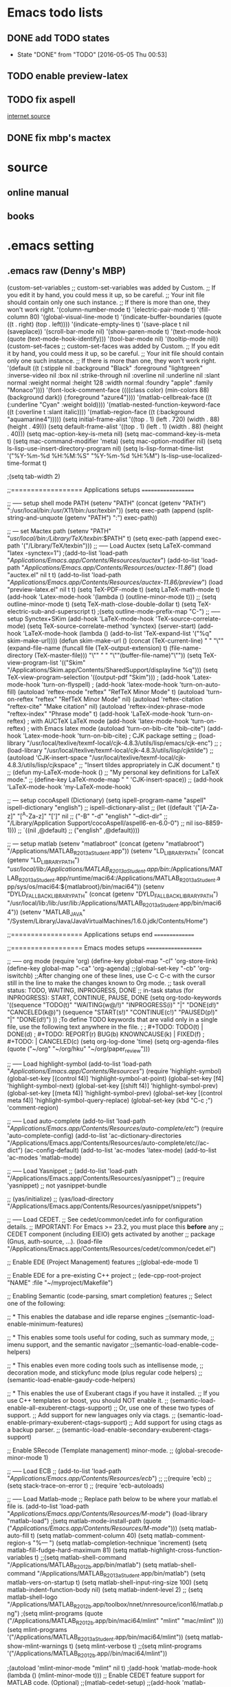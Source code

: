 * Emacs todo lists
** DONE add TODO states
   CLOSED: [2016-05-05 Thu 00:53]
   - State "DONE"       from "TODO"       [2016-05-05 Thu 00:53]
** TODO enable preview-latex
** TODO fix aspell	
   [[https://tug.org/mactex/elcapitan.html][internet source]]
** DONE fix mbp's mactex
   CLOSED: [2016-05-03 Tue 15:48]



* source

** online manual
** books


* .emacs setting
** .emacs raw (Denny's MBP)
(custom-set-variables
 ;; custom-set-variables was added by Custom.
 ;; If you edit it by hand, you could mess it up, so be careful.
 ;; Your init file should contain only one such instance.
 ;; If there is more than one, they won't work right.
 '(column-number-mode t)
 '(electric-pair-mode t)
 '(fill-column 80)
 '(global-visual-line-mode t)
 '(indicate-buffer-boundaries (quote ((t . right) (top . left))))
 '(indicate-empty-lines t)
 '(save-place t nil (saveplace))
 '(scroll-bar-mode nil)
 '(show-paren-mode t)
 '(text-mode-hook (quote (text-mode-hook-identify)))
 '(tool-bar-mode nil)
 '(tooltip-mode nil))
(custom-set-faces
 ;; custom-set-faces was added by Custom.
 ;; If you edit it by hand, you could mess it up, so be careful.
 ;; Your init file should contain only one such instance.
 ;; If there is more than one, they won't work right.
 '(default ((t (:stipple nil :background "Black" :foreground "lightgreen" :inverse-video nil :box nil :strike-through nil :overline nil :underline nil :slant normal :weight normal :height 128 :width normal :foundry "apple" :family "Monaco"))))
 '(font-lock-comment-face ((((class color) (min-colors 88) (background dark)) (:foreground "azure4"))))
 '(matlab-cellbreak-face ((t (:underline "Cyan" :weight bold))))
 '(matlab-nested-function-keyword-face ((t (:overline t :slant italic))))
 '(matlab-region-face ((t (:background "aquamarine4")))))
(setq initial-frame-alist '((top . 1) (left . 720) (width . 88) (height . 49)))
(setq default-frame-alist '((top . 1) (left . 1) (width . 88) (height . 40)))
(setq mac-option-key-is-meta nil)
(setq mac-command-key-is-meta t)
(setq mac-command-modifier 'meta)
(setq mac-option-modifier nil)
(setq ls-lisp-use-insert-directory-program nil)
(setq ls-lisp-format-time-list  '("%Y-%m-%d %H:%M:%S" "%Y-%m-%d %H:%M")
      ls-lisp-use-localized-time-format t)

;(setq tab-width 2)




;;================== Applications setups ===================


;; ----- setup shell mode PATH
(setenv "PATH" (concat (getenv "PATH") ":/usr/local/bin:/usr/X11/bin:/usr/texbin"))
(setq exec-path (append (split-string-and-unquote (getenv "PATH") ":") exec-path))


;; --- set Mactex path
(setenv "PATH" "/usr/local/bin:/Library/TeX/texbin/:$PATH" t)
(setq exec-path (append exec-path '("/Library/TeX/texbin")))
;; ----- Load Auctex
(setq LaTeX-command "latex -synctex=1")
;(add-to-list 'load-path "/Applications/Emacs.app/Contents/Resources/auctex/")
(add-to-list 'load-path "/Applications/Emacs.app/Contents/Resources/auctex-11.86/")
(load "auctex.el" nil t t)
(add-to-list 'load-path "/Applications/Emacs.app/Contents/Resources/auctex-11.86/preview/")
(load "preview-latex.el" nil t t)
(setq TeX-PDF-mode t)
(setq LaTeX-math-mode t)
(add-hook 'Latex-mode-hook '(lambda () (outline-minor-mode t)))
;; (setq outline-minor-mode t)
(setq TeX-math-close-double-dollar t)
(setq TeX-electric-sub-and-superscript t)
;(setq outline-mode-prefix-map "C-")
;; ----- setup Synctex+SKim
(add-hook 'LaTeX-mode-hook 'TeX-source-correlate-mode)
(setq TeX-source-correlate-method 'synctex)
(server-start)
(add-hook 'LaTeX-mode-hook
	  (lambda ()
	    (add-to-list 'TeX-expand-list '("%q" skim-make-url))))
(defun skim-make-url () (concat
			 (TeX-current-line)
			 " "
			 "\"" (expand-file-name (funcall file (TeX-output-extension) t)
					   (file-name-directory (TeX-master-file))) "\""
			 " "
			 "\""(buffer-file-name)"\""))
(setq TeX-view-program-list 
      '(("Skim" "/Applications/Skim.app/Contents/SharedSupport/displayline %q")))
(setq TeX-view-program-selection '((output-pdf "Skim")))
; (add-hook 'Latex-mode-hook 'turn-on-flyspell)
; (add-hook 'latex-mode-hook 'turn-on-auto-fill)
(autoload 'reftex-mode     "reftex" "RefTeX Minor Mode" t)
(autoload 'turn-on-reftex  "reftex" "RefTeX Minor Mode" nil)
(autoload 'reftex-citation "reftex-cite" "Make citation" nil)
(autoload 'reftex-index-phrase-mode "reftex-index" "Phrase mode" t)
(add-hook 'LaTeX-mode-hook 'turn-on-reftex)   ; with AUCTeX LaTeX mode
(add-hook 'latex-mode-hook 'turn-on-reftex)   ; with Emacs latex mode
(autoload 'turn-on-bib-cite "bib-cite")
(add-hook 'Latex-mode-hook 'turn-on-bib-cite)
; CJK package setting
;; (load-library "/usr/local/texlive/texmf-local/cjk-4.8.3/utils/lisp/emacs/cjk-enc")
;; ; (load-library "/usr/local/texlive/texmf-local/cjk-4.8.3/utils/lisp/cjktilde")
;; (autoload 'CJK-insert-space "/usr/local/texlive/texmf-local/cjk-4.8.3/utils/lisp/cjkspace"
;;   "Insert tildes appropriately in CJK document." t)
;; (defun my-LaTeX-mode-hook ()
;;   "My personal key definitions for LaTeX mode."
;;       (define-key LaTeX-mode-map " " 'CJK-insert-space))
;; (add-hook 'LaTeX-mode-hook 'my-LaTeX-mode-hook)




;; --- setup cocoAspell (Dictionary)
(setq ispell-program-name "aspell"
      ispell-dictionary "english")
      ;; ispell-dictionary-alist
      ;; (let ((default '("[A-Za-z]" "[^A-Za-z]" "[']" nil
      ;;                  ("-B" "-d" "english" "--dict-dir"
      ;;                   "/Library/Application Support/cocoAspell/aspell6-en-6.0-0")
      ;;                  nil iso-8859-1)))
      ;;   `((nil ,@default)
      ;;     ("english" ,@default))))


;; --- setup matlab
(setenv "matlabroot" (concat (getenv "matlabroot") "/Applications/MATLAB_R2013a_Student.app"))
(setenv "LD_LIBRARY_PATH" (concat (getenv "LD_LIBRARY_PATH") "/usr/local/lib:/Applications/MATLAB_R2013a_Student.app/bin/:/Applications/MATLAB_R2013a_Student.app/runtime/maci64:/Applications/MATLAB_R2013a_Student.app/sys/os/maci64:${matlabroot}/bin/maci64"))
(setenv "DYLD_FALLBACK_LIBRARY_PATH" (concat (getenv "DYLD_FALLBACK_LIBRARY_PATH") "/usr/local/lib:/lib:/usr/lib:/Applications/MATLAB_R2013a_Student.app/bin/maci64"))
(setenv "MATLAB_JAVA" "/System/Library/Java/JavaVirtualMachines/1.6.0.jdk/Contents/Home")



;;================== Applications setups end ===============




;;================== Emacs modes setups ====================


;; ----- org mode
(require 'org)
(define-key global-map "\C-cl" 'org-store-link)
(define-key global-map "\C-ca" 'org-agenda)
;;(global-set-key "\C-cb" 'org-iswitchb)
;;After changing one of these lines, use C-c C-c with the cursor still in the line to make the changes known to Org mode. 
;; task overall status: TODO, WAITING, INPROGRESS, DONE 
;; in-task status (for INPROGRESS): START, CONTINUE, PAUSE, DONE
(setq org-todo-keywords
      '((sequence "TODO(t)" "WAITING(w@/!)" "INPROGRESS(i)" "|" "DONE(d!)" "CANCELED(k@)") 
	(sequence "START(s!)" "CONTINUE(c!)" "PAUSED(p!)" "|" "DONE(d!)") 
	))
;To define TODO keywords that are valid only in a single file, use the following text anywhere in the file.
;
;     #+TODO: TODO(t) | DONE(d)
;     #+TODO: REPORT(r) BUG(b) KNOWNCAUSE(k) | FIXED(f)
;     #+TODO: | CANCELED(c)
(setq org-log-done 'time)
(setq org-agenda-files (quote ("~/org"
                               "~/org/hku"
                               "~/org/paper_review")))






;; ----- Load highlight-symbol
(add-to-list 'load-path "/Applications/Emacs.app/Contents/Resources/")
(require 'highlight-symbol)
(global-set-key [(control f4)] 'highlight-symbol-at-point)
(global-set-key [f4] 'highlight-symbol-next)
(global-set-key [(shift f4)] 'highlight-symbol-prev)
(global-set-key [(meta f4)] 'highlight-symbol-prev)
(global-set-key [(control meta f4)] 'highlight-symbol-query-replace)
(global-set-key (kbd "C-c ;") 'comment-region)




;; ----- Load auto-complete
(add-to-list 'load-path "/Applications/Emacs.app/Contents/Resources/auto-complete/etc/")
(require 'auto-complete-config)
(add-to-list 'ac-dictionary-directories "/Applications/Emacs.app/Contents/Resources/auto-complete/etc//ac-dict")
(ac-config-default)
(add-to-list 'ac-modes 'latex-mode)
(add-to-list 'ac-modes 'matlab-mode)




;; ----- Load Yasnippet
;; (add-to-list 'load-path "/Applications/Emacs.app/Contents/Resources/yasnippet")
;; (require 'yasnippet) ;; not yasnippet-bundle

;; (yas/initialize)
;; (yas/load-directory "/Applications/Emacs.app/Contents/Resources/yasnippet/snippets")


;; ----- Load CEDET.
;; See cedet/common/cedet.info for configuration details.
;; IMPORTANT: For Emacs >= 23.2, you must place this *before* any
;; CEDET component (including EIEIO) gets activated by another 
;; package (Gnus, auth-source, ...).
(load-file "/Applications/Emacs.app/Contents/Resources/cedet/common/cedet.el")

;; Enable EDE (Project Management) features
;;(global-ede-mode 1)

;; Enable EDE for a pre-existing C++ project
;; (ede-cpp-root-project "NAME" :file "~/myproject/Makefile")


;; Enabling Semantic (code-parsing, smart completion) features
;; Select one of the following:

;; * This enables the database and idle reparse engines
;;(semantic-load-enable-minimum-features)

;; * This enables some tools useful for coding, such as summary mode,
;;   imenu support, and the semantic navigator
;;(semantic-load-enable-code-helpers)

;; * This enables even more coding tools such as intellisense mode,
;;   decoration mode, and stickyfunc mode (plus regular code helpers)
;; (semantic-load-enable-gaudy-code-helpers)

;; * This enables the use of Exuberant ctags if you have it installed.
;;   If you use C++ templates or boost, you should NOT enable it.
;; (semantic-load-enable-all-exuberent-ctags-support)
;;   Or, use one of these two types of support.
;;   Add support for new languages only via ctags.
;; (semantic-load-enable-primary-exuberent-ctags-support)
;;   Add support for using ctags as a backup parser.
;; (semantic-load-enable-secondary-exuberent-ctags-support)

;; Enable SRecode (Template management) minor-mode.
;; (global-srecode-minor-mode 1)


;; ----- Load ECB
;; (add-to-list 'load-path "/Applications/Emacs.app/Contents/Resources/ecb/")
;; ;;(require 'ecb)
;; (setq stack-trace-on-error t)
;; (require 'ecb-autoloads)




;; ----- Load Matlab-mode
;; Replace path below to be where your matlab.el file is.
(add-to-list 'load-path "/Applications/Emacs.app/Contents/Resources/M-mode/")
(load-library "matlab-load")
;(setq matlab-mode-install-path (quote ("/Applications/Emacs.app/Contents/Resources/M-mode/")))
(setq matlab-auto-fill t)
(setq matlab-comment-column 40)
(setq matlab-comment-region-s "%--- ")
(setq matlab-completion-technique 'increment)
(setq matlab-fill-fudge-hard-maximum 81)
(setq matlab-highlight-cross-function-variables t)
;;(setq matlab-shell-command "/Applications/MATLAB_R2012b.app/bin/matlab")
(setq matlab-shell-command "/Applications/MATLAB_R2013a_Student.app/bin/matlab")
(setq matlab-vers-on-startup t)
(setq matlab-shell-input-ring-size 100)
(setq matlab-indent-function-body nil)
(setq matlab-indent-level 2)
;; (setq matlab-shell-logo "/Applications/MATLAB_R2012b.app/toolbox/nnet/nnresource/icon16/matlab.png")
;(setq mlint-programs (quote ("/Applications/MATLAB_R2012b.app/bin/maci64/mlint" "mlint" "mac/mlint" )))
(setq mlint-programs '("/Applications/MATLAB_R2013a_Student.app/bin/maci64/mlint"))
(setq matlab-show-mlint-warnings t)
(setq mlint-verbose t)
;;(setq mlint-programs '("/Applications/MATLAB_R2012b.app//bin/maci64/mlint"))

;(autoload 'mlint-minor-mode "mlint" nil t)
;(add-hook 'matlab-mode-hook (lambda () (mlint-minor-mode t)))
;; Enable CEDET feature support for MATLAB code. (Optional)
;;(matlab-cedet-setup)
;;(add-hook 'matlab-mode-hook '(lambda () (mlint-minor-mode)))
;; (defface ac-matlab-candidate-face
;;   '((t (:background "PaleGreen" :foreground "black")))
;;   "Face for matlab candidate."
;;   :group 'auto-complete)

;; (defface ac-matlab-selection-face
;;   '((t (:background "DarkGreen" :foreground "white")))
;;   "Face for matlab selected candidate."
;;   :group 'auto-complete)

;; (defun matlab-complete-symbol-list (&optional arg)

;;   (interactive "P")
;;   ;(matlab-navigation-syntax
;;     (let* ((prefix (if (and (not (eq last-command 'matlab-complete-symbol))
;; 			    (member (preceding-char) '(?  ?\t ?\n ?, ?\( ?\[ ?\')))
;; 		       ""
;; 		     (buffer-substring-no-properties
;; 		      (save-excursion (forward-word -1) (point))
;; 		      (point))))
;; 	   (sem (matlab-lattr-semantics prefix)))
;;       (if (not (eq last-command 'matlab-complete-symbol))
;; 	  (setq matlab-last-prefix prefix
;; 		matlab-last-semantic sem
;; 		matlab-completion-search-state
;; 		(cond ((eq sem 'solo)
;; 		       '(matlab-solo-completions
;; 			 matlab-find-user-functions
;; 			 matlab-find-recent-variable))
;; 		      ((eq sem 'boolean)
;; 		       '(matlab-find-recent-variable
;; 			 matlab-boolean-completions
;; 			 matlab-find-user-functions
;; 			 matlab-value-completions))
;; 		      ((eq sem 'value)
;; 		       '(matlab-find-recent-variable
;; 			 matlab-find-user-functions
;; 			 matlab-value-completions
;; 			 matlab-boolean-completions))
;; 		      ((eq sem 'property)
;; 		       '(matlab-property-completions
;; 			 matlab-find-user-functions
;; 			 matlab-find-recent-variable
;; 			 matlab-value-completions))
;; 		      (t '(matlab-find-recent-variable
;; 			   matlab-find-user-functions
;; 			   matlab-value-completions
;; 			   matlab-boolean-completions)))))

;;       (let ((allsyms (apply 'append
;; 			    (mapcar (lambda (f) (funcall f prefix))
;; 				    matlab-completion-search-state))))
;; 	(matlab-uniquafy-list allsyms))))
;; (defvar ac-source-matlab
;;   '((candidates
;;      . (lambda ()
;; 	 (matlab-complete-symbol-list)))
;;     (candidate-face . ac-matlab-candidate-face)
;;     (selection-face . ac-matlab-selection-face)
;; ))
;(add-hook 'matlab-mode-hook (lambda ()
			      ;; (add-to-list 'ac-sources 'ac-source-matlab)
			      ;; (add-to-list 'ac-sources 'ac-source-yasnippet)))





;; load folding mode
;; (load "folding" 'nomessage 'noerror)
;; (folding-mode-add-find-file-hook)
;; ;; (folding-add-to-marks-list 'matlab-mode "%--- <<"  "%--- >>"  nil t)
;; (add-hook 'matlab-mode-hook 'folding-mode)


** .emacs raw (HKU's iMac)
(custom-set-variables
 ;; custom-set-variables was added by Custom.
 ;; If you edit it by hand, you could mess it up, so be careful.
 ;; Your init file should contain only one such instance.
 ;; If there is more than one, they won't work right.
 '(column-number-mode t)
 '(electric-pair-mode t)
 '(fill-column 80)
 '(global-visual-line-mode t)
 '(indicate-buffer-boundaries (quote ((t . right) (top . left))))
 '(indicate-empty-lines t)
 '(save-place t nil (saveplace))
 '(scroll-bar-mode nil)
 '(show-paren-mode t)
 '(text-mode-hook (quote (text-mode-hook-identify)))
 '(tool-bar-mode nil)
 '(tooltip-mode nil))
(custom-set-faces
 ;; custom-set-faces was added by Custom.
 ;; If you edit it by hand, you could mess it up, so be careful.
 ;; Your init file should contain only one such instance.
 ;; If there is more than one, they won't work right.
 '(default ((t (:stipple nil :background "Black" :foreground "lightgreen" :inverse-video nil :box nil :strike-through nil :overline nil :underline nil :slant normal :weight normal :height 128 :width normal :foundry "apple" :family "Monaco"))))
 '(font-lock-comment-face ((((class color) (min-colors 88) (background dark)) (:foreground "azure4"))))
 '(matlab-cellbreak-face ((t (:underline "Cyan" :weight bold))))
 '(matlab-nested-function-keyword-face ((t (:overline t :slant italic))))
 '(matlab-region-face ((t (:background "aquamarine4")))))
(setq initial-frame-alist '((top . 1) (left . 720) (width . 88) (height . 49)))
(setq default-frame-alist '((top . 1) (left . 1) (width . 88) (height . 40)))
(setq mac-option-key-is-meta nil)
(setq mac-command-key-is-meta t)
(setq mac-command-modifier 'meta)
(setq mac-option-modifier nil)
(setq ls-lisp-use-insert-directory-program nil)
(setq ls-lisp-format-time-list  '("%Y-%m-%d %H:%M:%S" "%Y-%m-%d %H:%M")
      ls-lisp-use-localized-time-format t)

;(setq tab-width 2)




;;================== Applications setups ===================


;; ----- setup shell mode PATH


;; --- set Mactex path
(setenv "PATH" (concat (getenv "PATH") ":/Library/TeX/texbin/"))
(setq exec-path (append exec-path '("/Library/TeX/texbin")))
(setq LaTeX-command "latex -synctex=1")
;; ----- Load Auctex
(add-to-list 'load-path "~/.emacs.d/elpa/auctex-11.89.3/")
(load "auctex.el" nil t t)
(load "preview.el" nil t t)
(setq TeX-PDF-mode t)
(setq LaTeX-math-mode t)
(add-hook 'Latex-mode-hook '(lambda () (outline-minor-mode t)))
;; ;; (setq outline-minor-mode t)
(setq TeX-math-close-double-dollar t)
;; ;(setq outline-mode-prefix-map "C-")
;; ----- setup Synctex+SKim
(add-hook 'LaTeX-mode-hook 'TeX-source-correlate-mode)
(setq TeX-source-correlate-method 'synctex)
(server-start)
(add-hook 'LaTeX-mode-hook
 	  (lambda ()
 	    (add-to-list 'TeX-expand-list '("%q" skim-make-url))))
(defun skim-make-url () (concat
 			 (TeX-current-line)
 			 " "
 			 "\"" (expand-file-name (funcall file (TeX-output-extension) t)
						(file-name-directory (TeX-master-file))) "\""
						" "
						"\""(buffer-file-name)"\""))
(setq TeX-view-program-list 
      '(("Skim" "/Applications/Skim.app/Contents/SharedSupport/displayline %q")))
(setq TeX-view-program-selection '((output-pdf "Skim")))
					; (add-hook 'Latex-mode-hook 'turn-on-flyspell)
					; (add-hook 'latex-mode-hook 'turn-on-auto-fill)
(autoload 'reftex-mode     "reftex" "RefTeX Minor Mode" t)
(autoload 'turn-on-reftex  "reftex" "RefTeX Minor Mode" nil)
(autoload 'reftex-citation "reftex-cite" "Make citation" nil)
(autoload 'reftex-index-phrase-mode "reftex-index" "Phrase mode" t)
(add-hook 'LaTeX-mode-hook 'turn-on-reftex)   ; with AUCTeX LaTeX mode
(add-hook 'latex-mode-hook 'turn-on-reftex)   ; with Emacs latex mode
(autoload 'turn-on-bib-cite "bib-cite")
(add-hook 'Latex-mode-hook 'turn-on-bib-cite)
; CJK package setting
;; (load-library "/usr/local/texlive/texmf-local/cjk-4.8.3/utils/lisp/emacs/cjk-enc")
;; ; (load-library "/usr/local/texlive/texmf-local/cjk-4.8.3/utils/lisp/cjktilde")
;; (autoload 'CJK-insert-space "/usr/local/texlive/texmf-local/cjk-4.8.3/utils/lisp/cjkspace"
;;   "Insert tildes appropriately in CJK document." t)
;; (defun my-LaTeX-mode-hook ()
;;   "My personal key definitions for LaTeX mode."
;;       (define-key LaTeX-mode-map " " 'CJK-insert-space))
;; (add-hook 'LaTeX-mode-hook 'my-LaTeX-mode-hook)



;; --- setup cocoAspell (Dictionary)
(setq ispell-program-name "aspell"
      ispell-dictionary "english")
      ;; ispell-dictionary-alist
      ;; (let ((default '("[A-Za-z]" "[^A-Za-z]" "[']" nil
      ;;                  ("-B" "-d" "english" "--dict-dir"
      ;;                   "/Library/Application Support/cocoAspell/aspell6-en-6.0-0")
      ;;                  nil iso-8859-1)))
      ;;   `((nil ,@default)
      ;;     ("english" ,@default))))



;; --- setup matlab
(setenv "matlabroot" (concat (getenv "matlabroot") "/Applications/MATLAB_R2013a_Student.app"))
(setenv "LD_LIBRARY_PATH" (concat (getenv "LD_LIBRARY_PATH") "/usr/local/lib:/Applications/MATLAB_R2013a_Student.app/bin/:/Applications/MATLAB_R2013a_Student.app/runtime/maci64:/Applications/MATLAB_R2013a_Student.app/sys/os/maci64:${matlabroot}/bin/maci64"))
(setenv "DYLD_FALLBACK_LIBRARY_PATH" (concat (getenv "DYLD_FALLBACK_LIBRARY_PATH") "/usr/local/lib:/lib:/usr/lib:/Applications/MATLAB_R2013a_Student.app/bin/maci64"))
;;(setenv "MATLAB_JAVA" "/System/Library/Java/JavaVirtualMachines/1.6.0.jdk/Contents/Home")



;;================== Applications setups end ===============




;;================== Emacs modes setups ====================


;; ----- org mode
(require 'org)
(define-key global-map "\C-cl" 'org-store-link)
(define-key global-map "\C-ca" 'org-agenda)
;;(global-set-key "\C-cb" 'org-iswitchb)
;;After changing one of these lines, use C-c C-c with the cursor still in the line to make the changes known to Org mode. 
;; task overall status: TODO, WAITING, INPROGRESS, DONE 
;; in-task status (for INPROGRESS): START, CONTINUE, PAUSE, DONE
(setq org-todo-keywords
      '((sequence "TODO(t)" "WAITING(w@/!)" "INPROGRESS(i)" "|" "DONE(d!)" "CANCELED(k@)") 
	(sequence "START(s!)" "CONTINUE(c!)" "PAUSED(p!)" "|" "DONE(d!)") 
	))
;To define TODO keywords that are valid only in a single file, use the following text anywhere in the file.
;
;     #+TODO: TODO(t) | DONE(d)
;     #+TODO: REPORT(r) BUG(b) KNOWNCAUSE(k) | FIXED(f)
;     #+TODO: | CANCELED(c)
(setq org-log-done 'time)
(setq org-agenda-files (quote ("~/org"
                               "~/org/hku"
                               "~/org/nisi")))






;; ----- Load highlight-symbol
(add-to-list 'load-path "~/Softwares/git/highlight-symbol.el/")
(require 'highlight-symbol)
(global-set-key [(control f4)] 'highlight-symbol-at-point)
(global-set-key [f4] 'highlight-symbol-next)
(global-set-key [(shift f4)] 'highlight-symbol-prev)
(global-set-key [(meta f4)] 'highlight-symbol-prev)
(global-set-key [(control meta f4)] 'highlight-symbol-query-replace)
(global-set-key (kbd "C-c ;") 'comment-region)




;; ----- Load auto-complete
(add-to-list 'load-path "~/.emacs.d/auto-complete/")
;;(add-to-list 'load-path "~/Softwares/git/auto-complete/")
(require 'auto-complete-config)
(add-to-list 'ac-dictionary-directories "~/.emacs.d/auto-complete/ac-dict/")
;;(add-to-list 'ac-dictionary-directories "~/Softwares/git/auto-complete/ac-dict/")
(ac-config-default)
(add-to-list 'ac-modes 'latex-mode)
(add-to-list 'ac-modes 'matlab-mode)
(add-to-list 'ac-modes 'org-mode)




;; ----- Load Yasnippet
;; (add-to-list 'load-path "/Applications/Emacs.app/Contents/Resources/yasnippet")
;; (require 'yasnippet) ;; not yasnippet-bundle

;; (yas/initialize)
;; (yas/load-directory "/Applications/Emacs.app/Contents/Resources/yasnippet/snippets")


;; ----- Load CEDET.
;; See cedet/common/cedet.info for configuration details.
;; IMPORTANT: For Emacs >= 23.2, you must place this *before* any
;; CEDET component (including EIEIO) gets activated by another 
;; package (Gnus, auth-source, ...).
;;(load-file "~/Softwares/cedet-1.1/common/cedet.el")

;; Enable EDE (Project Management) features
;;(global-ede-mode 1)

;; Enable EDE for a pre-existing C++ project
;; (ede-cpp-root-project "NAME" :file "~/myproject/Makefile")


;; Enabling Semantic (code-parsing, smart completion) features
;; Select one of the following:

;; * This enables the database and idle reparse engines
;;(semantic-load-enable-minimum-features)

;; * This enables some tools useful for coding, such as summary mode,
;;   imenu support, and the semantic navigator
;;(semantic-load-enable-code-helpers)

;; * This enables even more coding tools such as intellisense mode,
;;   decoration mode, and stickyfunc mode (plus regular code helpers)
;; (semantic-load-enable-gaudy-code-helpers)

;; * This enables the use of Exuberant ctags if you have it installed.
;;   If you use C++ templates or boost, you should NOT enable it.
;; (semantic-load-enable-all-exuberent-ctags-support)
;;   Or, use one of these two types of support.
;;   Add support for new languages only via ctags.
;; (semantic-load-enable-primary-exuberent-ctags-support)
;;   Add support for using ctags as a backup parser.
;; (semantic-load-enable-secondary-exuberent-ctags-support)

;; Enable SRecode (Template management) minor-mode.
;; (global-srecode-minor-mode 1)


;; ----- Load ECB
;; (add-to-list 'load-path "/Applications/Emacs.app/Contents/Resources/ecb/")
;; ;;(require 'ecb)
;; (setq stack-trace-on-error t)
;; (require 'ecb-autoloads)




;; ----- Load Matlab-mode
;; Replace path below to be where your matlab.el file is.
(add-to-list 'load-path "~/Softwares/matlab-emacs/matlab-emacs/")
(load-library "matlab-load")
;(setq matlab-mode-install-path (quote ("/Applications/Emacs.app/Contents/Resources/M-mode/")))
(setq matlab-auto-fill t)
(setq matlab-comment-column 40)
(setq matlab-comment-region-s "%--- ")
(setq matlab-completion-technique 'increment)
(setq matlab-fill-fudge-hard-maximum 81)
(setq matlab-highlight-cross-function-variables t)
;;(setq matlab-shell-command "/Applications/MATLAB_R2012b.app/bin/matlab")
(setq matlab-shell-command "/Applications/MATLAB_R2013a_Student.app/bin/matlab")
(setq matlab-vers-on-startup t)
(setq matlab-shell-input-ring-size 100)
(setq matlab-indent-function-body nil)
(setq matlab-indent-level 2)
;; (setq matlab-shell-logo "/Applications/MATLAB_R2012b.app/toolbox/nnet/nnresource/icon16/matlab.png")
;(setq mlint-programs (quote ("/Applications/MATLAB_R2012b.app/bin/maci64/mlint" "mlint" "mac/mlint" )))
(setq mlint-programs '("/Applications/MATLAB_R2013a_Student.app/bin/maci64/mlint"))
(setq matlab-show-mlint-warnings t)
(setq mlint-verbose t)
;;(setq mlint-programs '("/Applications/MATLAB_R2012b.app//bin/maci64/mlint"))

(autoload 'mlint-minor-mode "mlint" nil t)
(add-hook 'matlab-mode-hook (lambda () (mlint-minor-mode t)))
;; Enable CEDET feature support for MATLAB code. (Optional)
;;(matlab-cedet-setup)
;;(add-hook 'matlab-mode-hook '(lambda () (mlint-minor-mode)))
;; (defface ac-matlab-candidate-face
;;   '((t (:background "PaleGreen" :foreground "black")))
;;   "Face for matlab candidate."
;;   :group 'auto-complete)

;; (defface ac-matlab-selection-face
;;   '((t (:background "DarkGreen" :foreground "white")))
;;   "Face for matlab selected candidate."
;;   :group 'auto-complete)

;; (defun matlab-complete-symbol-list (&optional arg)

;;   (interactive "P")
;;   ;(matlab-navigation-syntax
;;     (let* ((prefix (if (and (not (eq last-command 'matlab-complete-symbol))
;; 			    (member (preceding-char) '(?  ?\t ?\n ?, ?\( ?\[ ?\')))
;; 		       ""
;; 		     (buffer-substring-no-properties
;; 		      (save-excursion (forward-word -1) (point))
;; 		      (point))))
;; 	   (sem (matlab-lattr-semantics prefix)))
;;       (if (not (eq last-command 'matlab-complete-symbol))
;; 	  (setq matlab-last-prefix prefix
;; 		matlab-last-semantic sem
;; 		matlab-completion-search-state
;; 		(cond ((eq sem 'solo)
;; 		       '(matlab-solo-completions
;; 			 matlab-find-user-functions
;; 			 matlab-find-recent-variable))
;; 		      ((eq sem 'boolean)
;; 		       '(matlab-find-recent-variable
;; 			 matlab-boolean-completions
;; 			 matlab-find-user-functions
;; 			 matlab-value-completions))
;; 		      ((eq sem 'value)
;; 		       '(matlab-find-recent-variable
;; 			 matlab-find-user-functions
;; 			 matlab-value-completions
;; 			 matlab-boolean-completions))
;; 		      ((eq sem 'property)
;; 		       '(matlab-property-completions
;; 			 matlab-find-user-functions
;; 			 matlab-find-recent-variable
;; 			 matlab-value-completions))
;; 		      (t '(matlab-find-recent-variable
;; 			   matlab-find-user-functions
;; 			   matlab-value-completions
;; 			   matlab-boolean-completions)))))

;;       (let ((allsyms (apply 'append
;; 			    (mapcar (lambda (f) (funcall f prefix))
;; 				    matlab-completion-search-state))))
;; 	(matlab-uniquafy-list allsyms))))
;; (defvar ac-source-matlab
;;   '((candidates
;;      . (lambda ()
;; 	 (matlab-complete-symbol-list)))
;;     (candidate-face . ac-matlab-candidate-face)
;;     (selection-face . ac-matlab-selection-face)
;; ))
;(add-hook 'matlab-mode-hook (lambda ()
			      ;; (add-to-list 'ac-sources 'ac-source-matlab)
			      ;; (add-to-list 'ac-sources 'ac-source-yasnippet)))





;; load folding mode
;; (load "folding" 'nomessage 'noerror)
;; (folding-mode-add-find-file-hook)
;; ;; (folding-add-to-marks-list 'matlab-mode "%--- <<"  "%--- >>"  nil t)
;; (add-hook 'matlab-mode-hook 'folding-mode)




;;================== Emacs modes setups end ================


** Applications
*** internal shell
(setenv "PATH" (concat (getenv "PATH") ":/usr/local/bin:/usr/X11/bin:/usr/texbin"))
(setq exec-path (append (split-string-and-unquote (getenv "PATH") ":") exec-path))

*** MacTex 2015
(setenv "PATH" "/usr/local/bin:/Library/TeX/texbin/:$PATH" t)
(setq exec-path (append exec-path '("/Library/TeX/texbin")))

*** MacTex(Texlive) 2012
(setenv "PATH" (concat "/usr:local/bin:/usr/local/texlive/2012/bin/x86_64-darwin" (getenv "PATH")) t)
(setq exec-path (append exec-path '("/usr/local/texlive/2012/bin/x86_64-darwin")))
;; ----- Load Auctex
(setq LaTeX-command "latex -synctex=1")
;(add-to-list 'load-path "/Applications/Emacs.app/Contents/Resources/auctex/")
(add-to-list 'load-path "/Applications/Emacs.app/Contents/Resources/auctex-11.86/")
(load "auctex.el" nil t t)
(add-to-list 'load-path "/Applications/Emacs.app/Contents/Resources/auctex-11.86/preview/")
(load "preview-latex.el" nil t t)
(setq TeX-PDF-mode t)
(setq LaTeX-math-mode t)
(add-hook 'Latex-mode-hook '(lambda () (outline-minor-mode t)))
;; (setq outline-minor-mode t)
(setq TeX-math-close-double-dollar t)
(setq TeX-electric-sub-and-superscript t)
;(setq outline-mode-prefix-map "C-")
;; ----- setup Synctex+SKim
(add-hook 'LaTeX-mode-hook 'TeX-source-correlate-mode)
(setq TeX-source-correlate-method 'synctex)
(server-start)
(add-hook 'LaTeX-mode-hook
	  (lambda ()
	    (add-to-list 'TeX-expand-list '("%q" skim-make-url))))
(defun skim-make-url () (concat
			 (TeX-current-line)
			 " "
			 "\"" (expand-file-name (funcall file (TeX-output-extension) t)
					   (file-name-directory (TeX-master-file))) "\""
			 " "
			 "\""(buffer-file-name)"\""))
(setq TeX-view-program-list 
      '(("Skim" "/Applications/Skim.app/Contents/SharedSupport/displayline %q")))
(setq TeX-view-program-selection '((output-pdf "Skim")))
; (add-hook 'Latex-mode-hook 'turn-on-flyspell)
; (add-hook 'latex-mode-hook 'turn-on-auto-fill)
(autoload 'reftex-mode     "reftex" "RefTeX Minor Mode" t)
(autoload 'turn-on-reftex  "reftex" "RefTeX Minor Mode" nil)
(autoload 'reftex-citation "reftex-cite" "Make citation" nil)
(autoload 'reftex-index-phrase-mode "reftex-index" "Phrase mode" t)
(add-hook 'LaTeX-mode-hook 'turn-on-reftex)   ; with AUCTeX LaTeX mode
(add-hook 'latex-mode-hook 'turn-on-reftex)   ; with Emacs latex mode
(autoload 'turn-on-bib-cite "bib-cite")
(add-hook 'Latex-mode-hook 'turn-on-bib-cite)
; CJK package setting
;; (load-library "/usr/local/texlive/texmf-local/cjk-4.8.3/utils/lisp/emacs/cjk-enc")
;; ; (load-library "/usr/local/texlive/texmf-local/cjk-4.8.3/utils/lisp/cjktilde")
;; (autoload 'CJK-insert-space "/usr/local/texlive/texmf-local/cjk-4.8.3/utils/lisp/cjkspace"
;;   "Insert tildes appropriately in CJK document." t)
;; (defun my-LaTeX-mode-hook ()
;;   "My personal key definitions for LaTeX mode."
;;       (define-key LaTeX-mode-map " " 'CJK-insert-space))
;; (add-hook 'LaTeX-mode-hook 'my-LaTeX-mode-hook)

*** cocoAspell 
(setq ispell-program-name "aspell"
      ispell-dictionary "english")
      ;; ispell-dictionary-alist
      ;; (let ((default '("[A-Za-z]" "[^A-Za-z]" "[']" nil
      ;;                  ("-B" "-d" "english" "--dict-dir"
      ;;                   "/Library/Application Support/cocoAspell/aspell6-en-6.0-0")
      ;;                  nil iso-8859-1)))
      ;;   `((nil ,@default)
      ;;     ("english" ,@default))))

*** MATLAB
(setenv "matlabroot" (concat (getenv "matlabroot") "/Applications/MATLAB_R2013a_Student.app"))
(setenv "LD_LIBRARY_PATH" (concat (getenv "LD_LIBRARY_PATH") "/usr/local/lib:/Applications/MATLAB_R2013a_Student.app/bin/:/Applications/MATLAB_R2013a_Student.app/runtime/maci64:/Applications/MATLAB_R2013a_Student.app/sys/os/maci64:${matlabroot}/bin/maci64"))
(setenv "DYLD_FALLBACK_LIBRARY_PATH" (concat (getenv "DYLD_FALLBACK_LIBRARY_PATH") "/usr/local/lib:/lib:/usr/lib:/Applications/MATLAB_R2013a_Student.app/bin/maci64"))
(setenv "MATLAB_JAVA" "/System/Library/Java/JavaVirtualMachines/1.6.0.jdk/Contents/Home")

; set up path for 2012b
;;(setenv "matlabroot" (concat (getenv "matlabroot") "/Applications/MATLAB_R2012b.app"))
;; (setenv "LD_LIBRARY_PATH" (concat (getenv "LD_LIBRARY_PATH") "/usr/local/lib:/Applications/MATLAB_R2012b.app/bin/:/Applications/MATLAB_R2012b.app/runtime/maci64:/Applications/MATLAB_R2012b.app/sys/os/maci64:${matlabroot}/bin/maci64"))
;; (setenv "DYLD_FALLBACK_LIBRARY_PATH" (concat (getenv "DYLD_FALLBACK_LIBRARY_PATH") "/usr/local/lib:/lib:/usr/lib:/Applications/MATLAB_R2012b.app/bin/maci64"))

*** Simbody and Opensim
;; (setenv "LD_LIBRARY_PATH" (concat (getenv "LD_LIBRARY_PATH") "/Applications/Opensim/install-xcode/lib:/Applications/Simbody/install-test/lib:"))
;; (setenv "DYLD_LIBRARY_PATH" (concat (getenv "DYLD_LIBRARY_PATH") "/Applications/Opensim/install-xcode/lib:/Applications/Simbody/install-test/lib:"))
;; (setenv "SIMBODY_HOME" "/Applications/Simbody/install-test")
;; (setenv "OPENSIM_HOME" "/Applications/Opensim/install-xcode")
;; (setenv "PATH" (concat "/Applications/Opensim/install-xcode/bin:/Applications/Opensim/install-xcode/lib:" (getenv "PATH") ))
;; (setenv "JAVA_HOME" "/System/Library/Java/JavaVirtualMachines/1.6.0.jdk/Contents/Home")


** Emacs modes

*** org mode
(require 'org)
(define-key global-map "\C-cl" 'org-store-link)
(define-key global-map "\C-ca" 'org-agenda)
;;(global-set-key "\C-cb" 'org-iswitchb)
;;After changing one of these lines, use C-c C-c with the cursor still in the line to make the changes known to Org mode. 
;; task overall status: TODO, WAITING, INPROGRESS, DONE 
;; in-task status (for INPROGRESS): START, CONTINUE, PAUSE, DONE
(setq org-todo-keywords
      '((sequence "TODO(t)" "WAITING(w@/!)" "INPROGRESS(i)" "|" "DONE(d!)" "CANCELED(k@)") 
	(sequence "START(s!)" "CONTINUE(c!)" "PAUSED(p!)" "|" "DONE(d!)") 
	))
;To define TODO keywords that are valid only in a single file, use the following text anywhere in the file.
;
;     #+TODO: TODO(t) | DONE(d)
;     #+TODO: REPORT(r) BUG(b) KNOWNCAUSE(k) | FIXED(f)
;     #+TODO: | CANCELED(c)
(setq org-log-done 'time)
(setq org-agenda-files (quote ("~/org"
                               "~/org/hku"
                               "~/org/paper_review")))
*** highlight-symbol
(add-to-list 'load-path "/Applications/Emacs.app/Contents/Resources/")
(require 'highlight-symbol)
(global-set-key [(control f4)] 'highlight-symbol-at-point)
(global-set-key [f4] 'highlight-symbol-next)
(global-set-key [(shift f4)] 'highlight-symbol-prev)
(global-set-key [(meta f4)] 'highlight-symbol-prev)
(global-set-key [(control meta f4)] 'highlight-symbol-query-replace)
(global-set-key (kbd "C-c ;") 'comment-region)


*** auto-complete
(add-to-list 'load-path "/Applications/Emacs.app/Contents/Resources/auto-complete/etc/")
(require 'auto-complete-config)
(add-to-list 'ac-dictionary-directories "/Applications/Emacs.app/Contents/Resources/auto-complete/etc//ac-dict")
(ac-config-default)
(add-to-list 'ac-modes 'latex-mode)
(add-to-list 'ac-modes 'matlab-mode)


*** Yasnippet
;; (add-to-list 'load-path "/Applications/Emacs.app/Contents/Resources/yasnippet")
;; (require 'yasnippet) ;; not yasnippet-bundle

;; (yas/initialize)
;; (yas/load-directory "/Applications/Emacs.app/Contents/Resources/yasnippet/snippets")


*** CEDET
;; See cedet/common/cedet.info for configuration details.
;; IMPORTANT: For Emacs >= 23.2, you must place this *before* any
;; CEDET component (including EIEIO) gets activated by another 
;; package (Gnus, auth-source, ...).
(load-file "/Applications/Emacs.app/Contents/Resources/cedet/common/cedet.el")

;; Enable EDE (Project Management) features
;;(global-ede-mode 1)

;; Enable EDE for a pre-existing C++ project
;; (ede-cpp-root-project "NAME" :file "~/myproject/Makefile")


;; Enabling Semantic (code-parsing, smart completion) features
;; Select one of the following:

;; * This enables the database and idle reparse engines
;;(semantic-load-enable-minimum-features)

;; * This enables some tools useful for coding, such as summary mode,
;;   imenu support, and the semantic navigator
;;(semantic-load-enable-code-helpers)

;; * This enables even more coding tools such as intellisense mode,
;;   decoration mode, and stickyfunc mode (plus regular code helpers)
;; (semantic-load-enable-gaudy-code-helpers)

;; * This enables the use of Exuberant ctags if you have it installed.
;;   If you use C++ templates or boost, you should NOT enable it.
;; (semantic-load-enable-all-exuberent-ctags-support)
;;   Or, use one of these two types of support.
;;   Add support for new languages only via ctags.
;; (semantic-load-enable-primary-exuberent-ctags-support)
;;   Add support for using ctags as a backup parser.
;; (semantic-load-enable-secondary-exuberent-ctags-support)

;; Enable SRecode (Template management) minor-mode.
;; (global-srecode-minor-mode 1)


;; ----- Load ECB
;; (add-to-list 'load-path "/Applications/Emacs.app/Contents/Resources/ecb/")
;; ;;(require 'ecb)
;; (setq stack-trace-on-error t)
;; (require 'ecb-autoloads)

*** matlab-emacs
(add-to-list 'load-path "/Applications/Emacs.app/Contents/Resources/M-mode/")
(load-library "matlab-load")
;(setq matlab-mode-install-path (quote ("/Applications/Emacs.app/Contents/Resources/M-mode/")))
(setq matlab-auto-fill t)
(setq matlab-comment-column 40)
(setq matlab-comment-region-s "%--- ")
(setq matlab-completion-technique 'increment)
(setq matlab-fill-fudge-hard-maximum 81)
(setq matlab-highlight-cross-function-variables t)
;;(setq matlab-shell-command "/Applications/MATLAB_R2012b.app/bin/matlab")
(setq matlab-shell-command "/Applications/MATLAB_R2013a_Student.app/bin/matlab")
(setq matlab-vers-on-startup t)
(setq matlab-shell-input-ring-size 100)
(setq matlab-indent-function-body nil)
(setq matlab-indent-level 2)
;; (setq matlab-shell-logo "/Applications/MATLAB_R2012b.app/toolbox/nnet/nnresource/icon16/matlab.png")
;(setq mlint-programs (quote ("/Applications/MATLAB_R2012b.app/bin/maci64/mlint" "mlint" "mac/mlint" )))
(setq mlint-programs '("/Applications/MATLAB_R2013a_Student.app/bin/maci64/mlint"))
(setq matlab-show-mlint-warnings t)
(setq mlint-verbose t)
;;(setq mlint-programs '("/Applications/MATLAB_R2012b.app//bin/maci64/mlint"))

;(autoload 'mlint-minor-mode "mlint" nil t)
;(add-hook 'matlab-mode-hook (lambda () (mlint-minor-mode t)))
;; Enable CEDET feature support for MATLAB code. (Optional)
;;(matlab-cedet-setup)
;;(add-hook 'matlab-mode-hook '(lambda () (mlint-minor-mode)))
;; (defface ac-matlab-candidate-face
;;   '((t (:background "PaleGreen" :foreground "black")))
;;   "Face for matlab candidate."
;;   :group 'auto-complete)

;; (defface ac-matlab-selection-face
;;   '((t (:background "DarkGreen" :foreground "white")))
;;   "Face for matlab selected candidate."
;;   :group 'auto-complete)

;; (defun matlab-complete-symbol-list (&optional arg)

;;   (interactive "P")
;;   ;(matlab-navigation-syntax
;;     (let* ((prefix (if (and (not (eq last-command 'matlab-complete-symbol))
;; 			    (member (preceding-char) '(?  ?\t ?\n ?, ?\( ?\[ ?\')))
;; 		       ""
;; 		     (buffer-substring-no-properties
;; 		      (save-excursion (forward-word -1) (point))
;; 		      (point))))
;; 	   (sem (matlab-lattr-semantics prefix)))
;;       (if (not (eq last-command 'matlab-complete-symbol))
;; 	  (setq matlab-last-prefix prefix
;; 		matlab-last-semantic sem
;; 		matlab-completion-search-state
;; 		(cond ((eq sem 'solo)
;; 		       '(matlab-solo-completions
;; 			 matlab-find-user-functions
;; 			 matlab-find-recent-variable))
;; 		      ((eq sem 'boolean)
;; 		       '(matlab-find-recent-variable
;; 			 matlab-boolean-completions
;; 			 matlab-find-user-functions
;; 			 matlab-value-completions))
;; 		      ((eq sem 'value)
;; 		       '(matlab-find-recent-variable
;; 			 matlab-find-user-functions
;; 			 matlab-value-completions
;; 			 matlab-boolean-completions))
;; 		      ((eq sem 'property)
;; 		       '(matlab-property-completions
;; 			 matlab-find-user-functions
;; 			 matlab-find-recent-variable
;; 			 matlab-value-completions))
;; 		      (t '(matlab-find-recent-variable
;; 			   matlab-find-user-functions
;; 			   matlab-value-completions
;; 			   matlab-boolean-completions)))))

;;       (let ((allsyms (apply 'append
;; 			    (mapcar (lambda (f) (funcall f prefix))
;; 				    matlab-completion-search-state))))
;; 	(matlab-uniquafy-list allsyms))))
;; (defvar ac-source-matlab
;;   '((candidates
;;      . (lambda ()
;; 	 (matlab-complete-symbol-list)))
;;     (candidate-face . ac-matlab-candidate-face)
;;     (selection-face . ac-matlab-selection-face)
;; ))
;(add-hook 'matlab-mode-hook (lambda ()
			      ;; (add-to-list 'ac-sources 'ac-source-matlab)
			      ;; (add-to-list 'ac-sources 'ac-source-yasnippet)))


*** folding mode
;; load folding mode
;; (load "folding" 'nomessage 'noerror)
;; (folding-mode-add-find-file-hook)
;; ;; (folding-add-to-marks-list 'matlab-mode "%--- <<"  "%--- >>"  nil t)
;; (add-hook 'matlab-mode-hook 'folding-mode)


